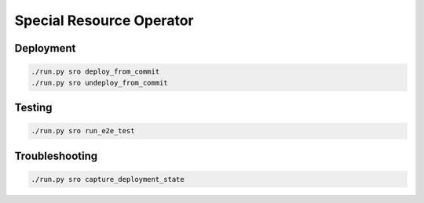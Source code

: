 =========================
Special Resource Operator
=========================

Deployment
==========

.. code-block:: shell

    ./run.py sro deploy_from_commit
    ./run.py sro undeploy_from_commit

Testing
=======

.. code-block:: shell

    ./run.py sro run_e2e_test

Troubleshooting
===============

.. code-block:: shell

    ./run.py sro capture_deployment_state
